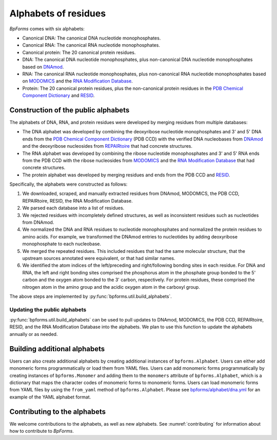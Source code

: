 Alphabets of residues
---------------------

`BpForms` comes with six alphabets:

* Canonical DNA: The canonical DNA nucleotide monophosphates.
* Canonical RNA: The canonical RNA nucleotide monophosphates.
* Canonical protein: The 20 canonical protein residues.
* DNA: The canonical DNA nucleotide monophosphates, plus non-canonical DNA nucleotide monophosphates based on `DNAmod <https://dnamod.hoffmanlab.org>`_.
* RNA: The canonical RNA nucleotide monophosphates, plus non-canonical RNA nucleotide monophosphates based on `MODOMICS <http://modomics.genesilico.pl/modifications/>`_ and the `RNA Modification Database <https://mods.rna.albany.edu/mods/>`_.
* Protein: The 20 canonical protein residues, plus the non-canonical protein residues in the `PDB Chemical Component Dictionary <http://www.wwpdb.org/data/ccd>`_ and `RESID <https://pir.georgetown.edu/resid/>`_.


Construction of the public alphabets
^^^^^^^^^^^^^^^^^^^^^^^^^^^^^^^^^^^^
The alphabets of DNA, RNA, and protein residues were developed by merging residues from multiple databases:

* The DNA alphabet was developed by combining the deoxyribose nucleotide monophosphates and 3' and 5' DNA ends from the `PDB Chemical Component Dictionary <http://www.wwpdb.org/data/ccd>`_ (PDB CCD) with the verified DNA nucleobases from `DNAmod <https://dnamod.hoffmanlab.org/>`_ and the deoxyribose nucleosides from `REPAIRtoire <http://repairtoire.genesilico.pl/damage/>`_ that had concrete structures. 
* The RNA alphabet was developed by combining the ribose nucleotide monophosphates and 3' and 5' RNA ends from the PDB CCD with the ribose nucleosides from `MODOMICS <http://modomics.genesilico.pl/modifications/>`_ and the `RNA Modification Database <https://mods.rna.albany.edu/>`_ that had concrete structures. 
* The protein alphabet was developed by merging residues and ends from the PDB CCD and `RESID <https://pir.georgetown.edu/resid/>`_. 

Specifically, the alphabets were constructed as follows:

#. We downloaded, scraped, and manually extracted residues from DNAmod, MODOMICS, the PDB CCD, REPAIRtoire, RESID, the RNA Modification Database. 
#. We parsed each database into a list of residues. 
#. We rejected residues with incompletely defined structures, as well as inconsistent residues such as nucleotides from DNAmod. 
#. We normalized the DNA and RNA residues to nucleotide monophosphates and normalized the protein residues to amino acids. For example, we transformed the DNAmod entries to nucleotides by adding deoxyribose monophosphate to each nucleobase. 
#. We merged the repeated residues. This included residues that had the same molecular structure, that the upstream sources annotated were equivalent, or that had similar names. 
#. We identified the atom indices of the left/preceding and right/following bonding sites in each residue. For DNA and RNA, the left and right bonding sites comprised the phosphorus atom in the phosphate group bonded to the 5' carbon and the oxygen atom bonded to the 3' carbon, respectively. For protein residues, these comprised the nitrogen atom in the amino group and the acidic oxygen atom in the carboxyl group.

The above steps are implemented by :py:func:`bpforms.util.build_alphabets`.


Updating the public alphabets
"""""""""""""""""""""""""""""
:py:func:`bpforms.util.build_alphabets` can be used to pull updates to DNAmod, MODOMICS, the PDB CCD, REPAIRtoire, RESID, and the RNA Modification Database into the alphabets. We plan to use this function to update the alphabets annually or as needed.


Building additional alphabets
^^^^^^^^^^^^^^^^^^^^^^^^^^^^^

Users can also create additional alphabets by creating additional instances of ``bpforms.Alphabet``. Users can either add monomeric forms programmatically or load them from YAML files. Users can add monomeric forms programmatically by creating instances of ``bpforms.Monomer`` and adding them to the ``monomers`` attribute of ``bpforms.Alphabet``, which is a dictionary that maps the character codes of monomeric forms to monomeric forms. Users can load monomeric forms from YAML files by using the ``from_yaml`` method of ``bpforms.Alphabet``. Please see `bpforms/alphabet/dna.yml <https://github.com/KarrLab/bpforms/blob/master/bpforms/alphabet/dna.yml>`_ for an example of the YAML alphabet format.


Contributing to the alphabets
^^^^^^^^^^^^^^^^^^^^^^^^^^^^^

We welcome contributions to the alphabets, as well as new alphabets. See :numref:`contributing` for information about how to contribute to `BpForms`.
